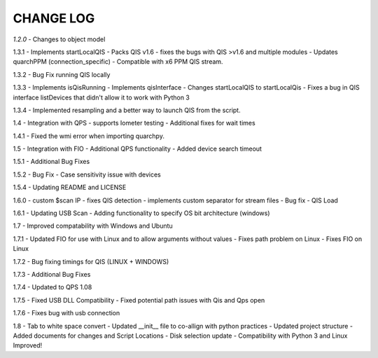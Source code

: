==========
CHANGE LOG
==========

*1.2.0* 
- Changes to object model

1.3.1
- Implements startLocalQIS
- Packs QIS v1.6 - fixes the bugs with QIS >v1.6 and multiple modules
- Updates quarchPPM (connection_specific)
- Compatible with x6 PPM QIS stream.

1.3.2
- Bug Fix running QIS locally

1.3.3
- Implements isQisRunning
- Implements qisInterface
- Changes startLocalQIS to startLocalQis
- Fixes a bug in QIS interface listDevices that didn't allow it to work with Python 3

1.3.4
- Implemented resampling and a better way to launch QIS from the script.

1.4
- Integration with QPS
- supports Iometer testing
- Additional fixes for wait times

1.4.1
- Fixed the wmi error when importing quarchpy.

1.5
- Integration with FIO 
- Additional QPS functionality
- Added device search timeout

1.5.1
- Additional Bug Fixes

1.5.2
- Bug Fix - Case sensitivity issue with devices 

1.5.4
- Updating README and LICENSE

1.6.0
- custom $scan IP
- fixes QIS detection
- implements custom separator for stream files
- Bug fix - QIS Load

1.6.1
- Updating USB Scan
- Adding functionality to specify OS bit architecture (windows)

1.7
- Improved compatability with Windows and Ubuntu 

1.7.1
- Updated FIO for use with Linux and to allow arguments without values 
- Fixes path problem on Linux
- Fixes FIO on Linux

1.7.2
- Bug fixing timings for QIS (LINUX + WINDOWS)

1.7.3
- Additional Bug Fixes

1.7.4
- Updated to QPS 1.08

1.7.5
- Fixed USB DLL Compatibility 
- Fixed potential path issues with Qis and Qps open

1.7.6
- Fixes bug with usb connection

1.8
- Tab to white space convert
- Updated __init__ file to co-allign with python practices
- Updated project structure 
- Added documents for changes and Script Locations
- Disk selection update
- Compatibility with Python 3 and Linux Improved!